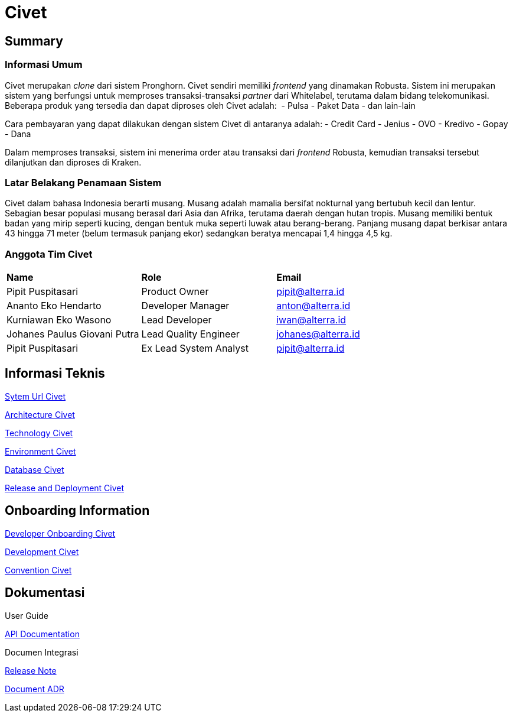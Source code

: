 = Civet 

== Summary

=== Informasi Umum

Civet merupakan _clone_ dari sistem Pronghorn. Civet sendiri memiliki
_frontend_ yang dinamakan Robusta. Sistem ini merupakan sistem yang
berfungsi untuk memproses transaksi-transaksi _partner_ dari Whitelabel,
terutama dalam bidang telekomunikasi. Beberapa produk yang tersedia dan
dapat diproses oleh Civet adalah:  - Pulsa - Paket Data - dan lain-lain

Cara pembayaran yang dapat dilakukan dengan sistem Civet di antaranya
adalah: - Credit Card - Jenius - OVO - Kredivo - Gopay - Dana

Dalam memproses transaksi, sistem ini menerima order atau transaksi dari
_frontend_ Robusta, kemudian transaksi tersebut dilanjutkan dan diproses
di Kraken.

=== Latar Belakang Penamaan Sistem

Civet dalam bahasa Indonesia berarti musang. Musang adalah mamalia
bersifat nokturnal yang bertubuh kecil dan lentur. Sebagian besar
populasi musang berasal dari Asia dan Afrika, terutama daerah dengan
hutan tropis. Musang memiliki bentuk badan yang mirip seperti kucing,
dengan bentuk muka seperti luwak atau berang-berang. Panjang musang
dapat berkisar antara 43 hingga 71 meter (belum termasuk panjang ekor)
sedangkan beratya mencapai 1,4 hingga 4,5 kg.

=== Anggota Tim Civet


|===
|*Name* |*Role* |*Email*
|Pipit Puspitasari |Product Owner |pipit@alterra.id
|Ananto Eko Hendarto |Developer Manager |anton@alterra.id
|Kurniawan Eko Wasono |Lead Developer |iwan@alterra.id
|Johanes Paulus Giovani Putra |Lead Quality Engineer |johanes@alterra.id
|Pipit Puspitasari |Ex Lead System Analyst |pipit@alterra.id
|===

== Informasi Teknis

<<civet/url-civet.adoc#, Sytem Url Civet>>

<<civet/architecture-civet.adoc#, Architecture Civet>>

<<civet/technology-civet.adoc#, Technology Civet>>

<<civet/environment-civet.adoc#, Environment Civet>>

<<civet/database-documentation-civet.adoc#, Database Civet>>

<<civet/release-deployment-civet.adoc#, Release and Deployment Civet>>


== Onboarding Information

<<civet/developer-onboarding-civet.adoc#, Developer Onboarding Civet>>

<<civet/development-civet.adoc#, Development Civet>>

<<civet/naming-convention-civet.adoc#, Convention Civet>>


== Dokumentasi

User Guide

https://pron.sumpahpalapa.com/swaggerui/index.html[API Documentation]

Documen Integrasi

https://github.com/sepulsa/civet/releases[Release Note]

<<civet/adr-template/source_architecture_template.adoc#, Document ADR>>